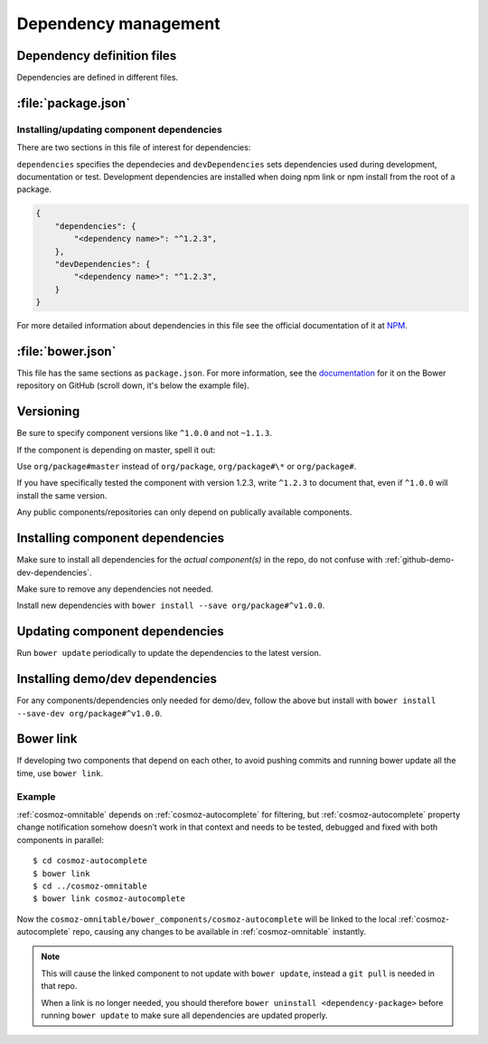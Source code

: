 .. _dependency-management:

Dependency management
=====================

Dependency definition files
---------------------------

Dependencies are defined in different files.

:file:`package.json`
--------------------

.. _installing-updating-component-dependencies:

Installing/updating component dependencies
~~~~~~~~~~~~~~~~~~~~~~~~~~~~~~~~~~~~~~~~~~

There are two sections in this file of interest for dependencies:

``dependencies`` specifies the dependecies and ``devDependencies`` sets
dependencies used during development, documentation or test. Development
dependencies are installed when doing npm link or npm install from the root of
a package.

.. code:: json

    {
        "dependencies": {
            "<dependency name>": "^1.2.3",
        },
        "devDependencies": {
            "<dependency name>": "^1.2.3",
        }
    }

For more detailed information about dependencies in this file see the official
documentation of it at `NPM <https://docs.npmjs.com/files/package.json>`_.

:file:`bower.json`
------------------

This file has the same sections as ``package.json``. For more information, see
the `documentation <https://github.com/bower/spec/blob/master/json.md>`_ for it
on the Bower repository on GitHub (scroll down, it's below the example file).

Versioning
----------

Be sure to specify component versions like ``^1.0.0`` and not ``~1.1.3``.

If the component is depending on master, spell it out:

Use ``org/package#master`` instead of ``org/package``, ``org/package#\*`` or
``org/package#``.

If you have specifically tested the component with version 1.2.3, write
``^1.2.3`` to document that, even if ``^1.0.0`` will install the same version.

Any public components/repositories can only depend on publically available
components.

Installing component dependencies
---------------------------------

Make sure to install all dependencies for the *actual component(s)* in the repo,
do not confuse with :ref:`github-demo-dev-dependencies`.

Make sure to remove any dependencies not needed.

Install new dependencies with ``bower install --save org/package#^v1.0.0``.

Updating component dependencies
-------------------------------

Run ``bower update`` periodically to update the dependencies to the latest
version.

.. todo:: yarn

.. _github-demo-dev-dependencies:

Installing demo/dev dependencies
--------------------------------

For any components/dependencies only needed for demo/dev, follow the above but
install with ``bower install --save-dev org/package#^v1.0.0``.

Bower link
----------

If developing two components that depend on each other, to avoid pushing
commits and running bower update all the time, use ``bower link``.

.. todo:: use yarn link

Example
~~~~~~~

:ref:`cosmoz-omnitable` depends on :ref:`cosmoz-autocomplete` for filtering, but
:ref:`cosmoz-autocomplete` property change notification somehow doesn’t work in
that context and needs to be tested, debugged and fixed with both
components in parallel::

    $ cd cosmoz-autocomplete
    $ bower link
    $ cd ../cosmoz-omnitable
    $ bower link cosmoz-autocomplete

Now the ``cosmoz-omnitable/bower_components/cosmoz-autocomplete`` will be
linked to the local :ref:`cosmoz-autocomplete` repo, causing any changes to be
available in :ref:`cosmoz-omnitable` instantly.

.. note::

    This will cause the linked component to not update with ``bower update``,
    instead a ``git pull`` is needed in that repo.

    When a link is no longer needed, you should therefore ``bower uninstall
    <dependency-package>`` before running ``bower update`` to make sure all
    dependencies are updated properly.